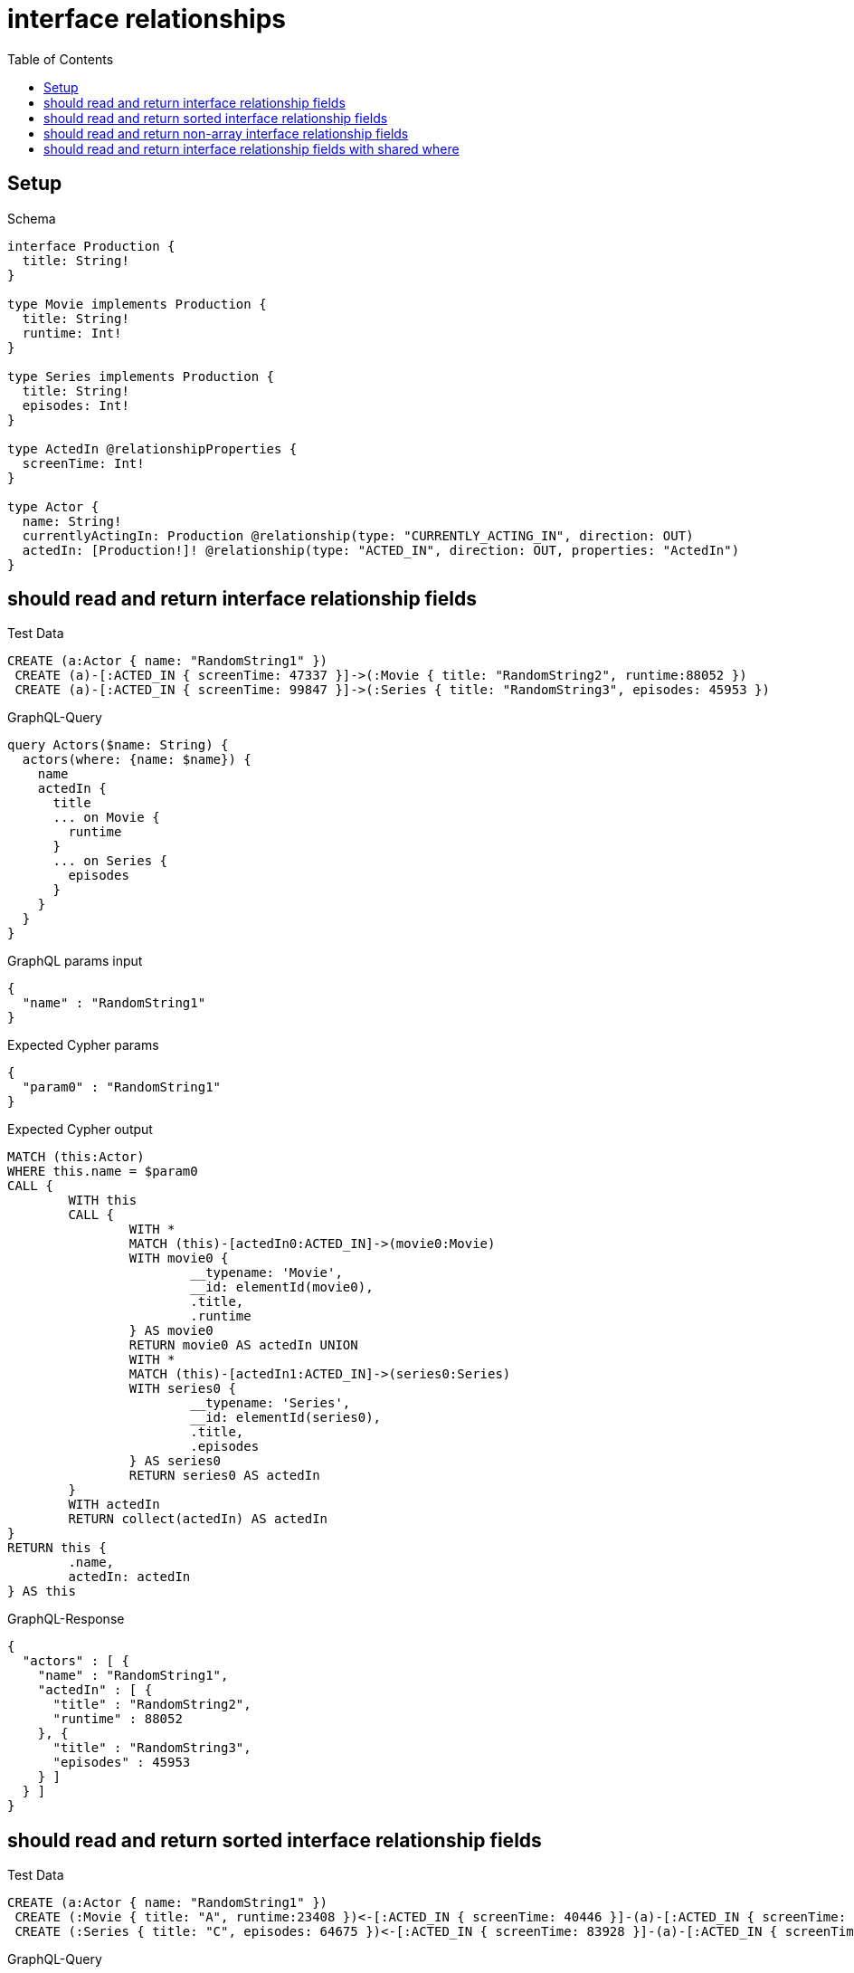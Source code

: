 :toc:
:toclevels: 42

= interface relationships

== Setup

.Schema
[source,graphql,schema=true]
----
interface Production {
  title: String!
}

type Movie implements Production {
  title: String!
  runtime: Int!
}

type Series implements Production {
  title: String!
  episodes: Int!
}

type ActedIn @relationshipProperties {
  screenTime: Int!
}

type Actor {
  name: String!
  currentlyActingIn: Production @relationship(type: "CURRENTLY_ACTING_IN", direction: OUT)
  actedIn: [Production!]! @relationship(type: "ACTED_IN", direction: OUT, properties: "ActedIn")
}
----

== should read and return interface relationship fields

.Test Data
[source,cypher,test-data=true]
----
CREATE (a:Actor { name: "RandomString1" })
 CREATE (a)-[:ACTED_IN { screenTime: 47337 }]->(:Movie { title: "RandomString2", runtime:88052 })
 CREATE (a)-[:ACTED_IN { screenTime: 99847 }]->(:Series { title: "RandomString3", episodes: 45953 })
----

.GraphQL-Query
[source,graphql,request=true]
----
query Actors($name: String) {
  actors(where: {name: $name}) {
    name
    actedIn {
      title
      ... on Movie {
        runtime
      }
      ... on Series {
        episodes
      }
    }
  }
}
----

.GraphQL params input
[source,json,request=true]
----
{
  "name" : "RandomString1"
}
----

.Expected Cypher params
[source,json]
----
{
  "param0" : "RandomString1"
}
----

.Expected Cypher output
[source,cypher]
----
MATCH (this:Actor)
WHERE this.name = $param0
CALL {
	WITH this
	CALL {
		WITH *
		MATCH (this)-[actedIn0:ACTED_IN]->(movie0:Movie)
		WITH movie0 {
			__typename: 'Movie',
			__id: elementId(movie0),
			.title,
			.runtime
		} AS movie0
		RETURN movie0 AS actedIn UNION
		WITH *
		MATCH (this)-[actedIn1:ACTED_IN]->(series0:Series)
		WITH series0 {
			__typename: 'Series',
			__id: elementId(series0),
			.title,
			.episodes
		} AS series0
		RETURN series0 AS actedIn
	}
	WITH actedIn
	RETURN collect(actedIn) AS actedIn
}
RETURN this {
	.name,
	actedIn: actedIn
} AS this
----

.GraphQL-Response
[source,json,response=true,ignore-order]
----
{
  "actors" : [ {
    "name" : "RandomString1",
    "actedIn" : [ {
      "title" : "RandomString2",
      "runtime" : 88052
    }, {
      "title" : "RandomString3",
      "episodes" : 45953
    } ]
  } ]
}
----

== should read and return sorted interface relationship fields

.Test Data
[source,cypher,test-data=true]
----
CREATE (a:Actor { name: "RandomString1" })
 CREATE (:Movie { title: "A", runtime:23408 })<-[:ACTED_IN { screenTime: 40446 }]-(a)-[:ACTED_IN { screenTime: 89440 }]->(:Movie { title: "B", runtime: 76130 })
 CREATE (:Series { title: "C", episodes: 64675 })<-[:ACTED_IN { screenTime: 83928 }]-(a)-[:ACTED_IN { screenTime: 83728 }]->(:Series { title: "D", episodes: 8135 })
----

.GraphQL-Query
[source,graphql,request=true]
----
query Actors($name: String) {
  actors(where: {name: $name}) {
    name
    actedIn(options: {sort: [{title: DESC}]}) {
      title
      ... on Movie {
        runtime
      }
      ... on Series {
        episodes
      }
    }
  }
}
----

.GraphQL params input
[source,json,request=true]
----
{
  "name" : "RandomString1"
}
----

.Expected Cypher params
[source,json]
----
{
  "param0" : "RandomString1"
}
----

.Expected Cypher output
[source,cypher]
----
MATCH (this:Actor)
WHERE this.name = $param0
CALL {
	WITH this
	CALL {
		WITH *
		MATCH (this)-[actedIn0:ACTED_IN]->(movie0:Movie)
		WITH movie0 {
			__typename: 'Movie',
			__id: elementId(movie0),
			.title,
			.runtime
		} AS movie0
		RETURN movie0 AS actedIn UNION
		WITH *
		MATCH (this)-[actedIn1:ACTED_IN]->(series0:Series)
		WITH series0 {
			__typename: 'Series',
			__id: elementId(series0),
			.title,
			.episodes
		} AS series0
		RETURN series0 AS actedIn
	}
	WITH actedIn ORDER BY actedIn.title DESC
	RETURN collect(actedIn) AS actedIn
}
RETURN this {
	.name,
	actedIn: actedIn
} AS this
----

.GraphQL-Response
[source,json,response=true]
----
{
  "actors" : [ {
    "name" : "RandomString1",
    "actedIn" : [ {
      "title" : "D",
      "episodes" : 8135
    }, {
      "title" : "C",
      "episodes" : 64675
    }, {
      "title" : "B",
      "runtime" : 76130
    }, {
      "title" : "A",
      "runtime" : 23408
    } ]
  } ]
}
----

== should read and return non-array interface relationship fields

.Test Data
[source,cypher,test-data=true]
----
CREATE (a:Actor { name: "RandomString1" })
 CREATE (a)-[:ACTED_IN { screenTime: 50667 }]->(:Movie { title: "RandomString2", runtime:85953 })
 CREATE (a)-[:ACTED_IN { screenTime: 1726 }]->(:Series { title: "RandomString3", episodes: 85490 })
 CREATE (a)-[:CURRENTLY_ACTING_IN]->(:Movie { title: "RandomString4", runtime: 6106 })
----

.GraphQL-Query
[source,graphql,request=true]
----
query Actors($name: String) {
  actors(where: {name: $name}) {
    name
    currentlyActingIn {
      title
      ... on Movie {
        runtime
      }
      ... on Series {
        episodes
      }
    }
  }
}
----

.GraphQL params input
[source,json,request=true]
----
{
  "name" : "RandomString1"
}
----

.Expected Cypher params
[source,json]
----
{
  "param0" : "RandomString1"
}
----

.Expected Cypher output
[source,cypher]
----
MATCH (this:Actor)
WHERE this.name = $param0
CALL {
	WITH this
	CALL {
		WITH *
		MATCH (this)-[currentlyActingIn0:CURRENTLY_ACTING_IN]->(movie0:Movie)
		WITH movie0 {
			__typename: 'Movie',
			__id: elementId(movie0),
			.title,
			.runtime
		} AS movie0
		RETURN movie0 AS currentlyActingIn UNION
		WITH *
		MATCH (this)-[currentlyActingIn1:CURRENTLY_ACTING_IN]->(series0:Series)
		WITH series0 {
			__typename: 'Series',
			__id: elementId(series0),
			.title,
			.episodes
		} AS series0
		RETURN series0 AS currentlyActingIn
	}
	WITH currentlyActingIn
	RETURN head(collect(currentlyActingIn)) AS currentlyActingIn
}
RETURN this {
	.name,
	currentlyActingIn: currentlyActingIn
} AS this
----

.GraphQL-Response
[source,json,response=true]
----
{
  "actors" : [ {
    "name" : "RandomString1",
    "currentlyActingIn" : {
      "title" : "RandomString4",
      "runtime" : 6106
    }
  } ]
}
----

== should read and return interface relationship fields with shared where

.Test Data
[source,cypher,test-data=true]
----
CREATE (a:Actor { name: "RandomString1" })
 CREATE (a)-[:ACTED_IN { screenTime: 28270 }]->(:Movie { title: "Apple", runtime:76300 })
 CREATE (a)-[:ACTED_IN { screenTime: 28270 }]->(:Movie { title: "RandomString2", runtime:76300 })
 CREATE (a)-[:ACTED_IN { screenTime: 70458 }]->(:Series { title: "Apple", episodes: 52388 })
----

.GraphQL-Query
[source,graphql,request=true]
----
query Actors($name: String, $title: String) {
  actors(where: {name: $name}) {
    name
    actedIn(where: {title: $title}) {
      title
      ... on Movie {
        runtime
      }
      ... on Series {
        episodes
      }
    }
  }
}
----

.GraphQL params input
[source,json,request=true]
----
{
  "name" : "RandomString1",
  "title" : "Apple"
}
----

.Expected Cypher params
[source,json]
----
{
  "param0" : "RandomString1",
  "param1" : "Apple",
  "param2" : "Apple"
}
----

.Expected Cypher output
[source,cypher]
----
MATCH (this:Actor)
WHERE this.name = $param0
CALL {
	WITH this
	CALL {
		WITH *
		MATCH (this)-[actedIn0:ACTED_IN]->(movie0:Movie)
		WHERE movie0.title = $param1
		WITH movie0 {
			__typename: 'Movie',
			__id: elementId(movie0),
			.title,
			.runtime
		} AS movie0
		RETURN movie0 AS actedIn UNION
		WITH *
		MATCH (this)-[actedIn1:ACTED_IN]->(series0:Series)
		WHERE series0.title = $param2
		WITH series0 {
			__typename: 'Series',
			__id: elementId(series0),
			.title,
			.episodes
		} AS series0
		RETURN series0 AS actedIn
	}
	WITH actedIn
	RETURN collect(actedIn) AS actedIn
}
RETURN this {
	.name,
	actedIn: actedIn
} AS this
----

.GraphQL-Response
[source,json,response=true,ignore-order]
----
{
  "actors" : [ {
    "name" : "RandomString1",
    "actedIn" : [ {
      "title" : "Apple",
      "runtime" : 76300
    }, {
      "title" : "Apple",
      "episodes" : 52388
    } ]
  } ]
}
----
